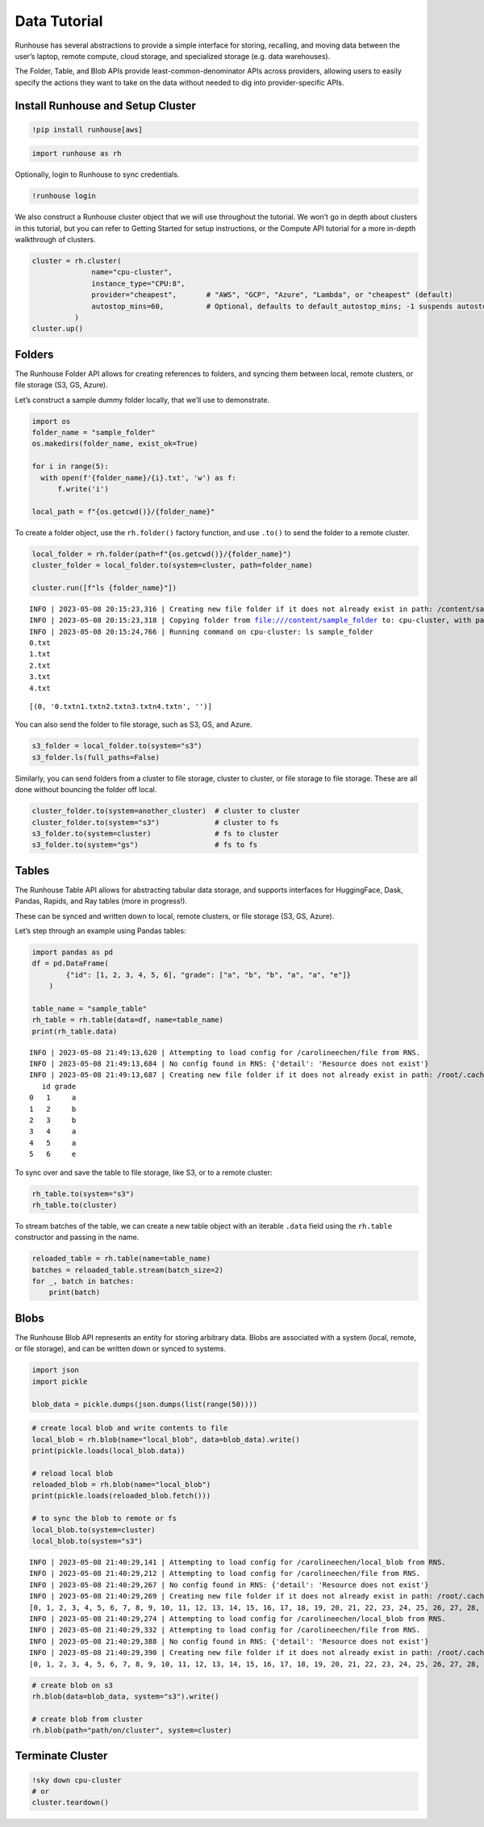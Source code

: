 Data Tutorial
=============

.. raw:: html

    <p><a href="https://colab.research.google.com/github/run-house/runhouse/blob/stable/docs/notebooks/basics/data.ipynb">
    <img src="https://colab.research.google.com/assets/colab-badge.svg" alt="Open In Colab"/></a></p>


Runhouse has several abstractions to provide a simple interface for
storing, recalling, and moving data between the user’s laptop, remote
compute, cloud storage, and specialized storage (e.g. data warehouses).

The Folder, Table, and Blob APIs provide least-common-denominator APIs
across providers, allowing users to easily specify the actions they want
to take on the data without needed to dig into provider-specific APIs.

Install Runhouse and Setup Cluster
----------------------------------

.. code:: python

    !pip install runhouse[aws]

.. code:: python

    import runhouse as rh

Optionally, login to Runhouse to sync credentials.

.. code:: python

    !runhouse login

We also construct a Runhouse cluster object that we will use throughout
the tutorial. We won’t go in depth about clusters in this tutorial, but
you can refer to Getting Started for setup instructions, or the Compute
API tutorial for a more in-depth walkthrough of clusters.

.. code:: python

    cluster = rh.cluster(
                  name="cpu-cluster",
                  instance_type="CPU:8",
                  provider="cheapest",       # "AWS", "GCP", "Azure", "Lambda", or "cheapest" (default)
                  autostop_mins=60,          # Optional, defaults to default_autostop_mins; -1 suspends autostop
              )
    cluster.up()

Folders
-------

The Runhouse Folder API allows for creating references to folders, and
syncing them between local, remote clusters, or file storage (S3, GS,
Azure).

Let’s construct a sample dummy folder locally, that we’ll use to
demonstrate.

.. code:: python

    import os
    folder_name = "sample_folder"
    os.makedirs(folder_name, exist_ok=True)

    for i in range(5):
      with open(f'{folder_name}/{i}.txt', 'w') as f:
          f.write('i')

    local_path = f"{os.getcwd()}/{folder_name}"

To create a folder object, use the ``rh.folder()`` factory function, and
use ``.to()`` to send the folder to a remote cluster.

.. code:: python

    local_folder = rh.folder(path=f"{os.getcwd()}/{folder_name}")
    cluster_folder = local_folder.to(system=cluster, path=folder_name)

    cluster.run([f"ls {folder_name}"])


.. parsed-literal::

    INFO | 2023-05-08 20:15:23,316 | Creating new file folder if it does not already exist in path: /content/sample_folder
    INFO | 2023-05-08 20:15:23,318 | Copying folder from file:///content/sample_folder to: cpu-cluster, with path: sample_folder
    INFO | 2023-05-08 20:15:24,766 | Running command on cpu-cluster: ls sample_folder
    0.txt
    1.txt
    2.txt
    3.txt
    4.txt




.. parsed-literal::

    [(0, '0.txt\n1.txt\n2.txt\n3.txt\n4.txt\n', '')]



You can also send the folder to file storage, such as S3, GS, and Azure.

.. code:: python

    s3_folder = local_folder.to(system="s3")
    s3_folder.ls(full_paths=False)

Similarly, you can send folders from a cluster to file storage, cluster
to cluster, or file storage to file storage. These are all done without
bouncing the folder off local.

.. code:: python

    cluster_folder.to(system=another_cluster)  # cluster to cluster
    cluster_folder.to(system="s3")             # cluster to fs
    s3_folder.to(system=cluster)               # fs to cluster
    s3_folder.to(system="gs")                  # fs to fs

Tables
------

The Runhouse Table API allows for abstracting tabular data storage, and
supports interfaces for HuggingFace, Dask, Pandas, Rapids, and Ray
tables (more in progress!).

These can be synced and written down to local, remote clusters, or file
storage (S3, GS, Azure).

Let’s step through an example using Pandas tables:

.. code:: python

    import pandas as pd
    df = pd.DataFrame(
            {"id": [1, 2, 3, 4, 5, 6], "grade": ["a", "b", "b", "a", "a", "e"]}
        )

    table_name = "sample_table"
    rh_table = rh.table(data=df, name=table_name)
    print(rh_table.data)


.. parsed-literal::

    INFO | 2023-05-08 21:49:13,620 | Attempting to load config for /carolineechen/file from RNS.
    INFO | 2023-05-08 21:49:13,684 | No config found in RNS: {'detail': 'Resource does not exist'}
    INFO | 2023-05-08 21:49:13,687 | Creating new file folder if it does not already exist in path: /root/.cache/runhouse/tables/0b9b0c0c5afc4d03b475db6ec61f7b7b
       id grade
    0   1     a
    1   2     b
    2   3     b
    3   4     a
    4   5     a
    5   6     e


To sync over and save the table to file storage, like S3, or to a remote
cluster:

.. code:: python

    rh_table.to(system="s3")
    rh_table.to(cluster)

To stream batches of the table, we can create a new table object with an
iterable ``.data`` field using the ``rh.table`` constructor and passing
in the name.

.. code:: python

    reloaded_table = rh.table(name=table_name)
    batches = reloaded_table.stream(batch_size=2)
    for _, batch in batches:
        print(batch)

Blobs
-----

The Runhouse Blob API represents an entity for storing arbitrary data.
Blobs are associated with a system (local, remote, or file storage), and
can be written down or synced to systems.

.. code:: python

    import json
    import pickle

    blob_data = pickle.dumps(json.dumps(list(range(50))))

.. code:: python

    # create local blob and write contents to file
    local_blob = rh.blob(name="local_blob", data=blob_data).write()
    print(pickle.loads(local_blob.data))

    # reload local blob
    reloaded_blob = rh.blob(name="local_blob")
    print(pickle.loads(reloaded_blob.fetch()))

    # to sync the blob to remote or fs
    local_blob.to(system=cluster)
    local_blob.to(system="s3")


.. parsed-literal::

    INFO | 2023-05-08 21:40:29,141 | Attempting to load config for /carolineechen/local_blob from RNS.
    INFO | 2023-05-08 21:40:29,212 | Attempting to load config for /carolineechen/file from RNS.
    INFO | 2023-05-08 21:40:29,267 | No config found in RNS: {'detail': 'Resource does not exist'}
    INFO | 2023-05-08 21:40:29,269 | Creating new file folder if it does not already exist in path: /root/.cache/runhouse/blobs/aa9001761bb14d13bd3545b1f6127a6e/carolineechen
    [0, 1, 2, 3, 4, 5, 6, 7, 8, 9, 10, 11, 12, 13, 14, 15, 16, 17, 18, 19, 20, 21, 22, 23, 24, 25, 26, 27, 28, 29, 30, 31, 32, 33, 34, 35, 36, 37, 38, 39, 40, 41, 42, 43, 44, 45, 46, 47, 48, 49]
    INFO | 2023-05-08 21:40:29,274 | Attempting to load config for /carolineechen/local_blob from RNS.
    INFO | 2023-05-08 21:40:29,332 | Attempting to load config for /carolineechen/file from RNS.
    INFO | 2023-05-08 21:40:29,388 | No config found in RNS: {'detail': 'Resource does not exist'}
    INFO | 2023-05-08 21:40:29,390 | Creating new file folder if it does not already exist in path: /root/.cache/runhouse/blobs/aa9001761bb14d13bd3545b1f6127a6e/carolineechen
    [0, 1, 2, 3, 4, 5, 6, 7, 8, 9, 10, 11, 12, 13, 14, 15, 16, 17, 18, 19, 20, 21, 22, 23, 24, 25, 26, 27, 28, 29, 30, 31, 32, 33, 34, 35, 36, 37, 38, 39, 40, 41, 42, 43, 44, 45, 46, 47, 48, 49]


.. code:: python

    # create blob on s3
    rh.blob(data=blob_data, system="s3").write()

    # create blob from cluster
    rh.blob(path="path/on/cluster", system=cluster)

Terminate Cluster
-----------------

.. code:: python

    !sky down cpu-cluster
    # or
    cluster.teardown()

